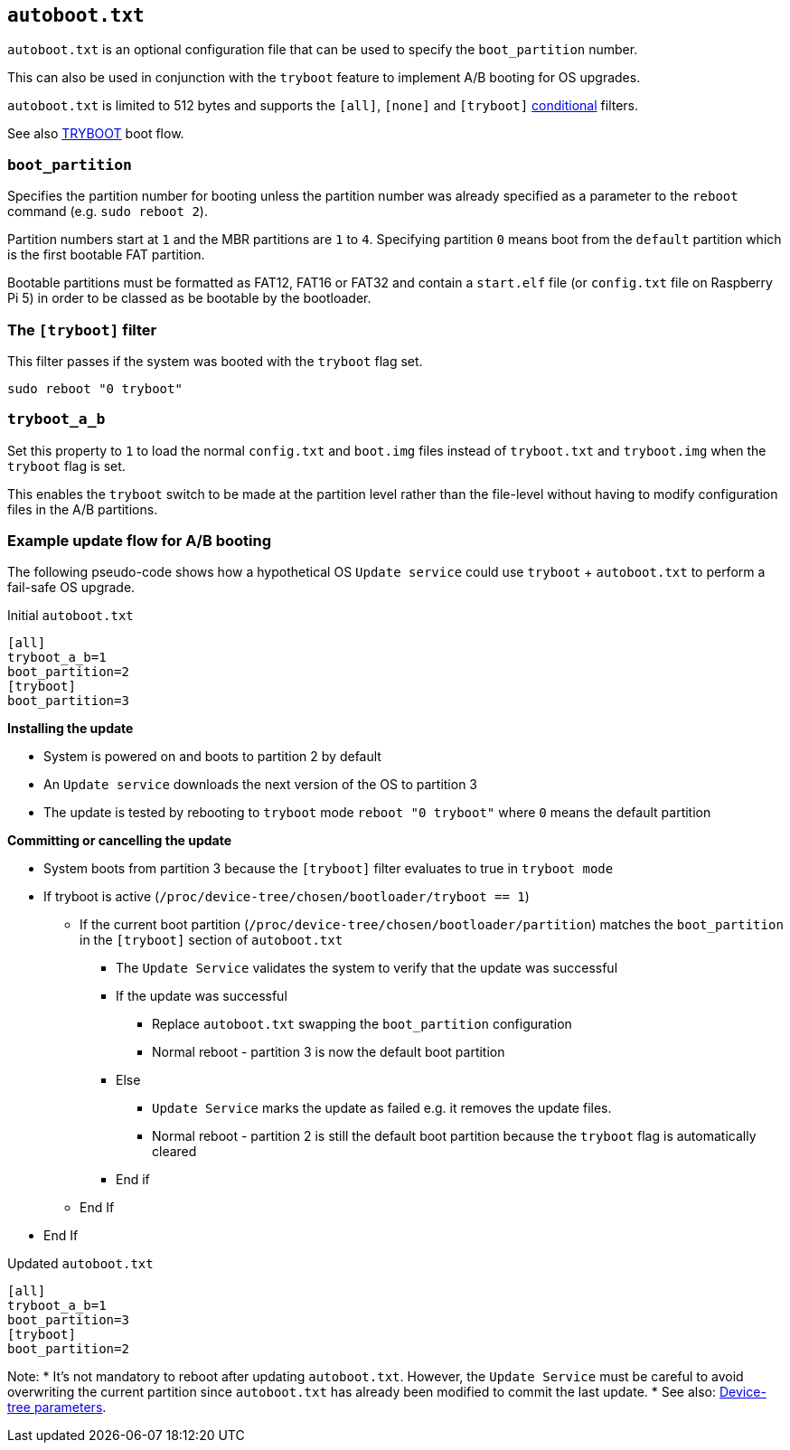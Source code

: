 == `autoboot.txt`

`autoboot.txt` is an optional configuration file that can be used to specify the `boot_partition` number.

This can also be used in conjunction with the `tryboot` feature to implement A/B booting for OS upgrades.

`autoboot.txt` is limited to 512 bytes and supports the `[all]`, `[none]` and `[tryboot]` xref:config_txt.adoc#conditional-filters[conditional] filters.

See also xref:raspberry-pi.adoc#fail-safe-os-updates-tryboot[TRYBOOT] boot flow.

=== `boot_partition`
Specifies the partition number for booting unless the partition number was already specified as a parameter to the `reboot` command (e.g. `sudo reboot 2`).

Partition numbers start at `1` and the MBR partitions are `1` to `4`. Specifying partition `0` means boot from the `default` partition which is the first bootable FAT partition.

Bootable partitions must be formatted as FAT12, FAT16 or FAT32 and contain a `start.elf` file (or `config.txt` file on Raspberry Pi 5) in order to be classed as be bootable by the bootloader.

=== The `[tryboot]` filter
This filter passes if the system was booted with the `tryboot` flag set.
----
sudo reboot "0 tryboot"
----

=== `tryboot_a_b`
Set this property to `1` to load the normal `config.txt` and `boot.img` files instead of `tryboot.txt` and `tryboot.img` when the `tryboot` flag is set.

This enables the `tryboot` switch to be made at the partition level rather than the file-level without having to modify configuration files in the A/B partitions.

=== Example update flow for A/B booting

The following pseudo-code shows how a hypothetical OS `Update service` could use `tryboot` + `autoboot.txt` to perform a fail-safe OS upgrade.

Initial `autoboot.txt`
----
[all]
tryboot_a_b=1
boot_partition=2
[tryboot]
boot_partition=3
----

**Installing the update**

* System is powered on and boots to partition 2 by default
* An `Update service` downloads the next version of the OS to partition 3
* The update is tested by rebooting to `tryboot` mode `reboot "0 tryboot"` where `0` means the default partition

**Committing or cancelling the update**

* System boots from partition 3 because the `[tryboot]` filter evaluates to true in `tryboot mode`
* If tryboot is active (`/proc/device-tree/chosen/bootloader/tryboot == 1`)
 ** If the current boot partition (`/proc/device-tree/chosen/bootloader/partition`) matches the `boot_partition` in the `[tryboot]` section of `autoboot.txt`
  *** The `Update Service` validates the system to verify that the update was successful
  *** If the update was successful
   **** Replace `autoboot.txt` swapping the `boot_partition` configuration
   **** Normal reboot - partition 3 is now the default boot partition
  *** Else
   **** `Update Service` marks the update as failed e.g. it removes the update files.
   **** Normal reboot - partition 2 is still the default boot partition because the `tryboot` flag is automatically cleared
  *** End if
 ** End If
* End If

Updated `autoboot.txt`
----
[all]
tryboot_a_b=1
boot_partition=3
[tryboot]
boot_partition=2
----

Note:
* It's not mandatory to reboot after updating `autoboot.txt`. However, the `Update Service` must be careful to avoid overwriting the current partition since `autoboot.txt` has already been modified to commit the last update.
* See also: xref:configuration.adoc#device-trees-overlays-and-parameters[Device-tree parameters].

